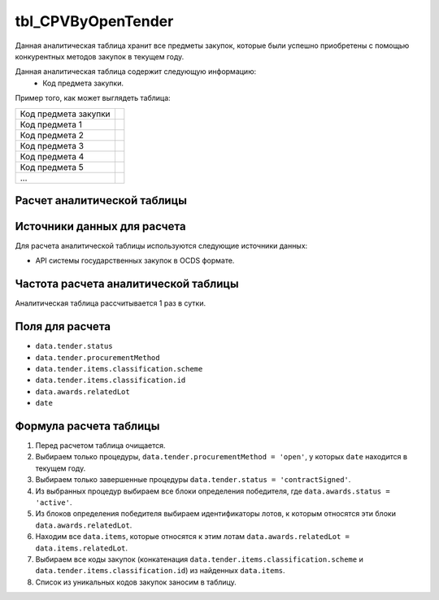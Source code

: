 .. _tbl_CPVByOpenTender:

tbl_CPVByOpenTender
===================

Данная аналитическая таблица хранит все предметы закупок, которые были успешно приобретены с помощью конкурентных методов закупок в текущем году.

Данная аналитическая таблица содержит следующую информацию:
 - Код предмета закупки.
 
Пример того, как может выглядеть таблица:

==================== ===
Код предмета закупки 
-------------------- ---
Код предмета 1
Код предмета 2
Код предмета 3
Код предмета 4
Код предмета 5
...
==================== ===

****************************
Расчет аналитической таблицы
****************************

****************************
Источники данных для расчета
****************************

Для расчета аналитической таблицы используются следующие источники данных:

- API системы государственных закупок в OCDS формате.

*************************************
Частота расчета аналитической таблицы
*************************************

Аналитическая таблица рассчитывается 1 раз в сутки.

****************
Поля для расчета
****************

- ``data.tender.status``
- ``data.tender.procurementMethod``
- ``data.tender.items.classification.scheme``
- ``data.tender.items.classification.id``
- ``data.awards.relatedLot``
- ``date``

***********************
Формула расчета таблицы
***********************

1. Перед расчетом таблица очищается.
2. Выбираем только процедуры, ``data.tender.procurementMethod = 'open'``, у которых ``date`` находится в текущем году.
3. Выбираем только завершенные процедуры ``data.tender.status = 'contractSigned'``.
4. Из выбранных процедур выбираем все блоки определения победителя, где ``data.awards.status = 'active'``.
5. Из блоков определения победителя выбираем идентификаторы лотов, к которым относятся эти блоки ``data.awards.relatedLot``.
6. Находим все ``data.items``, которые относятся к этим лотам ``data.awards.relatedLot = data.items.relatedLot``.
7. Выбираем все коды закупок (конкатенация ``data.tender.items.classification.scheme`` и ``data.tender.items.classification.id``) из найденных ``data.items``.
8. Список из уникальных кодов закупок заносим в таблицу.
